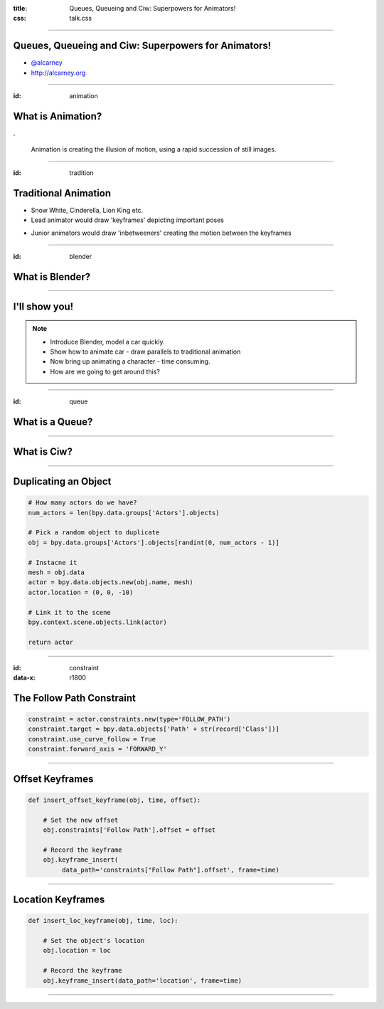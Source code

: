:title: Queues, Queueing and Ciw: Superpowers for Animators!
:css: talk.css

----

Queues, Queueing and Ciw: Superpowers for Animators!
====================================================

- `@alcarney <https://twitter.com/alcarneyorg>`_
- http://alcarney.org

----

:id: animation

What is Animation?
==================

.. image :: animation.jpg

.

    Animation is creating the illusion of motion, using a rapid
    succession of still images.


----

:id: tradition

Traditional Animation
=====================

- Snow White, Cinderella, Lion King etc.

- Lead animator would draw 'keyframes' depicting important poses

.. image :: keyframes.jpg

- Junior animators would draw 'inbetweeners' creating the motion
  between the keyframes

----

:id: blender

What is Blender?
================

.. image:: blender.png
    :height: 400px
    :width: 400px

----


I'll show you!
==============

.. note::

    - Introduce Blender, model a car quickly.
    - Show how to animate car - draw parallels to traditional animation
    - Now bring up animating a character - time consuming.
    - How are we going to get around this?


----

:id: queue

What is a Queue?
================

.. image:: queue.png
   :height: 380px
   :width: 680px

----

What is Ciw?
============

----

Duplicating an Object
=====================

.. code:: python

    # How many actors do we have?
    num_actors = len(bpy.data.groups['Actors'].objects)

    # Pick a random object to duplicate
    obj = bpy.data.groups['Actors'].objects[randint(0, num_actors - 1)]

    # Instacne it
    mesh = obj.data
    actor = bpy.data.objects.new(obj.name, mesh)
    actor.location = (0, 0, -10)

    # Link it to the scene
    bpy.context.scene.objects.link(actor)

    return actor

----

:id: constraint
:data-x: r1800

The Follow Path Constraint
==========================

.. image :: constraint.png
    :height: 400px
    :width: 350px

.. code:: python

    constraint = actor.constraints.new(type='FOLLOW_PATH')
    constraint.target = bpy.data.objects['Path' + str(record['Class'])]
    constraint.use_curve_follow = True
    constraint.forward_axis = 'FORWARD_Y'

----

Offset Keyframes
================

.. code:: python

  def insert_offset_keyframe(obj, time, offset):

      # Set the new offset
      obj.constraints['Follow Path'].offset = offset

      # Record the keyframe
      obj.keyframe_insert(
           data_path='constraints["Follow Path"].offset', frame=time)

----

Location Keyframes
==================

.. code:: python

  def insert_loc_keyframe(obj, time, loc):

      # Set the object's location
      obj.location = loc

      # Record the keyframe
      obj.keyframe_insert(data_path='location', frame=time)

----
